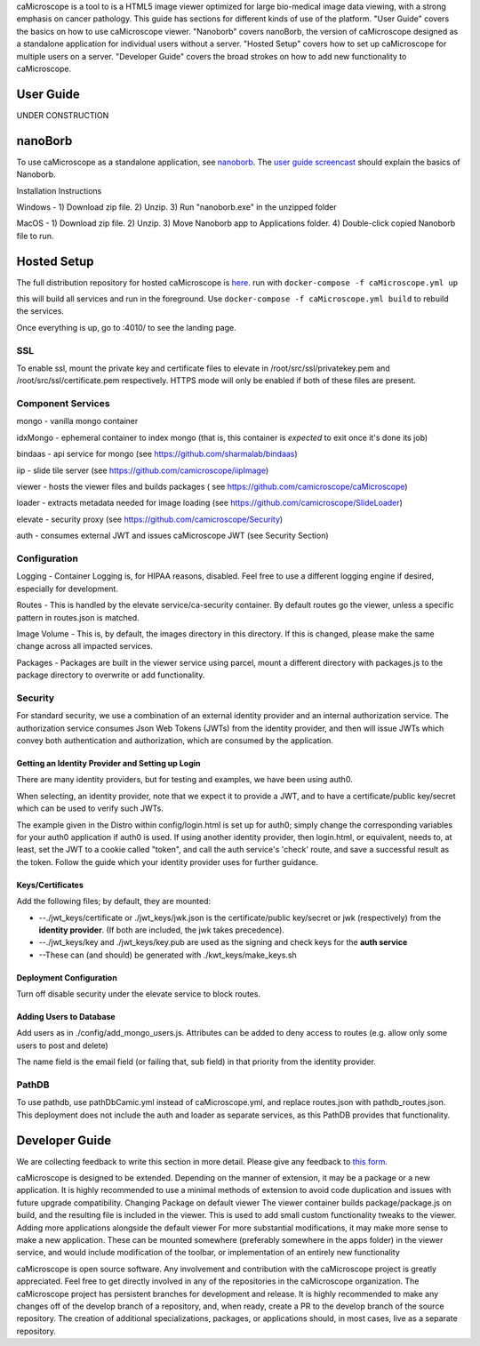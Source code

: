 caMicroscope is a tool to is a HTML5 image viewer optimized for large
bio-medical image data viewing, with a strong emphasis on cancer
pathology. This guide has sections for different kinds of use of the
platform. "User Guide" covers the basics on how to use caMicroscope
viewer. "Nanoborb" covers nanoBorb, the version of caMicroscope designed
as a standalone application for individual users without a server.
"Hosted Setup" covers how to set up caMicroscope for multiple users on a
server. "Developer Guide" covers the broad strokes on how to add new
functionality to caMicroscope.

User Guide
==========

UNDER CONSTRUCTION

nanoBorb
========

To use caMicroscope as a standalone application, see
`nanoborb <https://github.com/SBU-BMI/Nanoborb/releases>`__. The `user
guide
screencast <https://drive.google.com/open?id=1HkkL5FqEIgi7fzqKijtUhWBPlplh_uHF>`__
should explain the basics of Nanoborb.

Installation Instructions

Windows - 1) Download zip file. 2) Unzip. 3) Run "nanoborb.exe" in the
unzipped folder

MacOS - 1) Download zip file. 2) Unzip. 3) Move Nanoborb app to
Applications folder. 4) Double-click copied Nanoborb file to run.

Hosted Setup
============

The full distribution repository for hosted caMicroscope is
`here <https://github.com/camicroscope/Distro/>`__. run with
``docker-compose -f caMicroscope.yml up``

this will build all services and run in the foreground. Use
``docker-compose -f caMicroscope.yml build`` to rebuild the services.

Once everything is up, go to :4010/ to see the landing page.

SSL
---

To enable ssl, mount the private key and certificate files to elevate in
/root/src/ssl/privatekey.pem and /root/src/ssl/certificate.pem
respectively. HTTPS mode will only be enabled if both of these files are
present.

Component Services
------------------

mongo - vanilla mongo container

idxMongo - ephemeral container to index mongo (that is, this container
is *expected* to exit once it's done its job)

bindaas - api service for mongo (see
https://github.com/sharmalab/bindaas)

iip - slide tile server (see https://github.com/camicroscope/iipImage)

viewer - hosts the viewer files and builds packages ( see
https://github.com/camicroscope/caMicroscope)

loader - extracts metadata needed for image loading (see
https://github.com/camicroscope/SlideLoader)

elevate - security proxy (see https://github.com/camicroscope/Security)

auth - consumes external JWT and issues caMicroscope JWT (see Security
Section)

Configuration
-------------

Logging - Container Logging is, for HIPAA reasons, disabled. Feel free
to use a different logging engine if desired, especially for
development.

Routes - This is handled by the elevate service/ca-security container.
By default routes go the viewer, unless a specific pattern in
routes.json is matched.

Image Volume - This is, by default, the images directory in this
directory. If this is changed, please make the same change across all
impacted services.

Packages - Packages are built in the viewer service using parcel, mount
a different directory with packages.js to the package directory to
overwrite or add functionality.

Security
--------

For standard security, we use a combination of an external identity
provider and an internal authorization service. The authorization
service consumes Json Web Tokens (JWTs) from the identity provider, and
then will issue JWTs which convey both authentication and authorization,
which are consumed by the application.

Getting an Identity Provider and Setting up Login
~~~~~~~~~~~~~~~~~~~~~~~~~~~~~~~~~~~~~~~~~~~~~~~~~

There are many identity providers, but for testing and examples, we have
been using auth0.

When selecting, an identity provider, note that we expect it to provide
a JWT, and to have a certificate/public key/secret which can be used to
verify such JWTs.

The example given in the Distro within config/login.html is set up for
auth0; simply change the corresponding variables for your auth0
application if auth0 is used. If using another identity provider, then
login.html, or equivalent, needs to, at least, set the JWT to a cookie
called "token", and call the auth service's 'check' route, and save a
successful result as the token. Follow the guide which your identity
provider uses for further guidance.

Keys/Certificates
~~~~~~~~~~~~~~~~~

Add the following files; by default, they are mounted:

-  --./jwt\_keys/certificate or ./jwt\_keys/jwk.json is the
   certificate/public key/secret or jwk (respectively) from the
   **identity provider**. (If both are included, the jwk takes
   precedence).
-  --./jwt\_keys/key and ./jwt\_keys/key.pub are used as the signing and
   check keys for the **auth service**
-  --These can (and should) be generated with ./kwt\_keys/make\_keys.sh

Deployment Configuration
~~~~~~~~~~~~~~~~~~~~~~~~

Turn off disable security under the elevate service to block routes.

Adding Users to Database
~~~~~~~~~~~~~~~~~~~~~~~~

Add users as in ./config/add\_mongo\_users.js. Attributes can be added
to deny access to routes (e.g. allow only some users to post and delete)

The name field is the email field (or failing that, sub field) in that
priority from the identity provider.

PathDB
------

To use pathdb, use pathDbCamic.yml instead of caMicroscope.yml, and
replace routes.json with pathdb\_routes.json. This deployment does not
include the auth and loader as separate services, as this PathDB
provides that functionality.

Developer Guide
===============

We are collecting feedback to write this section in more detail. Please
give any feedback to `this
form <https://docs.google.com/forms/d/e/1FAIpQLScL91LxrpAZjU88GBZP9gmcdgdf8__uNUwhws2lzU6Lr4qNwA/viewform>`__.

caMicroscope is designed to be extended. Depending on the manner of
extension, it may be a package or a new application. It is highly
recommended to use a minimal methods of extension to avoid code
duplication and issues with future upgrade compatibility. Changing
Package on default viewer The viewer container builds package/package.js
on build, and the resulting file is included in the viewer. This is used
to add small custom functionality tweaks to the viewer. Adding more
applications alongside the default viewer For more substantial
modifications, it may make more sense to make a new application. These
can be mounted somewhere (preferably somewhere in the apps folder) in
the viewer service, and would include modification of the toolbar, or
implementation of an entirely new functionality

caMicroscope is open source software. Any involvement and contribution
with the caMicroscope project is greatly appreciated. Feel free to get
directly involved in any of the repositories in the caMicroscope
organization. The caMicroscope project has persistent branches for
development and release. It is highly recommended to make any changes
off of the develop branch of a repository, and, when ready, create a PR
to the develop branch of the source repository. The creation of
additional specializations, packages, or applications should, in most
cases, live as a separate repository.
